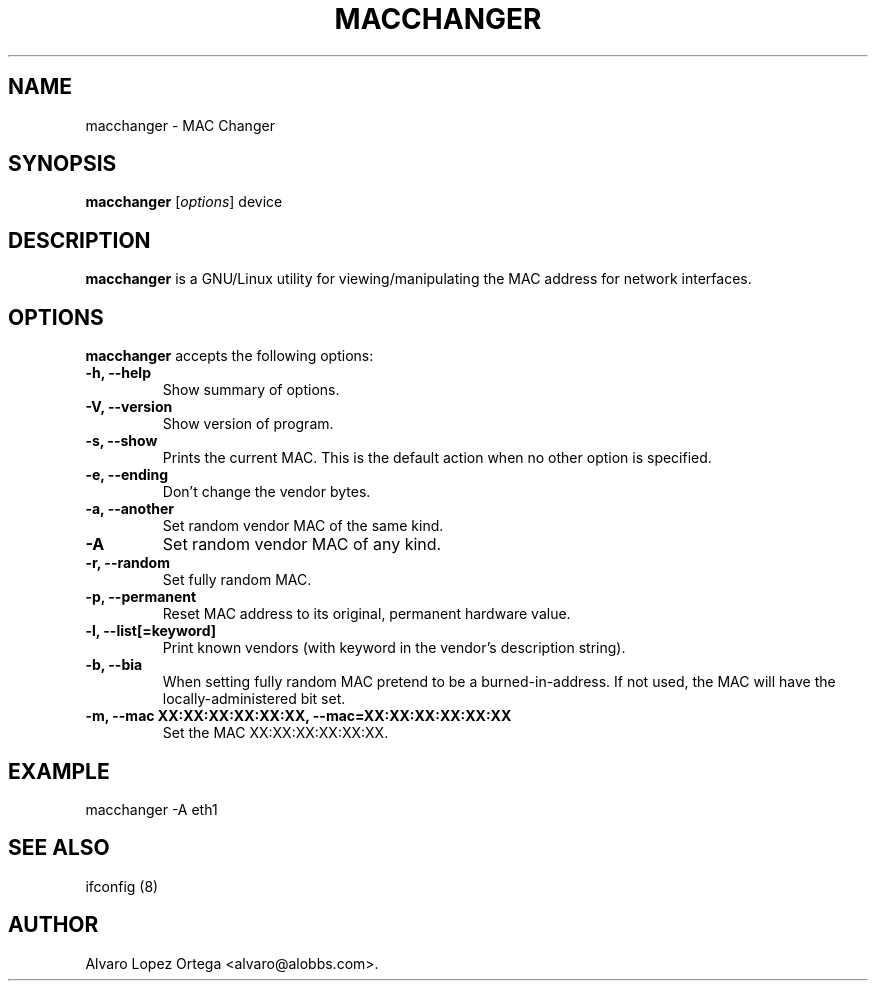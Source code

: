 .\"                              hey, Emacs:   -*- nroff -*-
.\" macchanger is free software; you can redistribute it and/or modify
.\" it under the terms of the GNU General Public License as published by
.\" the Free Software Foundation; either version 2 of the License, or
.\" (at your option) any later version.
.\"
.\" This program is distributed in the hope that it will be useful,
.\" but WITHOUT ANY WARRANTY; without even the implied warranty of
.\" MERCHANTABILITY or FITNESS FOR A PARTICULAR PURPOSE.  See the
.\" GNU General Public License for more details.
.\"
.\" You should have received a copy of the GNU General Public License
.\" along with this program; see the file COPYING.  If not, write to
.\" the Free Software Foundation, 675 Mass Ave, Cambridge, MA 02139, USA.
.\"
.TH MACCHANGER 1 "April 10, 2013"
.\" Please update the above date whenever this man page is modified.
.\"
.\" Some roff macros, for reference:
.\" .nh        disable hyphenation
.\" .hy        enable hyphenation
.\" .ad l      left justify
.\" .ad b      justify to both left and right margins (default)
.\" .nf        disable filling
.\" .fi        enable filling
.\" .br        insert line break
.\" .sp <n>    insert n+1 empty lines
.\" for manpage-specific macros, see man(7)
.SH NAME
macchanger \- MAC Changer
.SH SYNOPSIS
.B macchanger
.RI [ options ]
.RI device
.SH DESCRIPTION
\fBmacchanger\fP is a GNU/Linux utility for viewing/manipulating the MAC address for network interfaces.
.\" .PP
.\" It also...
.SH OPTIONS
\fBmacchanger\fP accepts the following options:
.TP
.B \-h, \-\-help
Show summary of options.
.TP
.B \-V, \-\-version
Show version of program.
.TP
.B \-s, \-\-show
Prints the current MAC. This is the default action when no other option is specified.
.TP
.B \-e, \-\-ending
Don't change the vendor bytes.
.TP
.B \-a, \-\-another
Set random vendor MAC of the same kind.
.TP
.B \-A
Set random vendor MAC of any kind.
.TP
.B \-r, \-\-random
Set fully random MAC.
.TP
.B \-p, \-\-permanent
Reset MAC address to its original, permanent hardware value.
.TP
.B \-l, \-\-list[=keyword]
Print known vendors (with keyword in the vendor's description string).
.TP
.B \-b, \-\-bia
When setting fully random MAC pretend to be a burned-in-address. If not used,
the MAC will have the locally-administered bit set.
.TP
.B \-m, \-\-mac XX:XX:XX:XX:XX:XX, \-\-mac=XX:XX:XX:XX:XX:XX
Set the MAC XX:XX:XX:XX:XX:XX.
.SH EXAMPLE
macchanger \-A eth1
.SH "SEE ALSO"
ifconfig (8)
.\" .BR foo (1),
.SH AUTHOR
Alvaro Lopez Ortega <alvaro@alobbs.com>.
